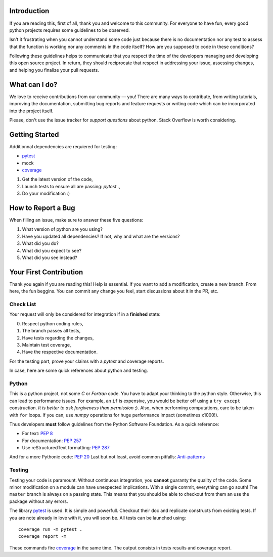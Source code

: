 Introduction
============

If you are reading this, first of all, thank you and welcome to this community.
For everyone to have fun, every good python projects requires some guidelines
to be observed.

Isn't it frustrating when you cannot understand some code just because there is
no documentation nor any test to assess that the function is working nor any
comments in the code itself? How are you supposed to code in these conditions?

Following these guidelines helps to communicate that you respect the time of 
the developers managing and developing this open source project. In return, 
they should reciprocate that respect in addressing your issue, assessing 
changes, and helping you finalize your pull requests.

What can I do?
==============

We love to receive contributions from our community — you! There are many ways
to contribute, from writing tutorials, improving the documentation, submitting
bug reports and feature requests or writing code which can be incorporated into
the project itself.

Please, don't use the issue tracker for *support questions* about python.
Stack Overflow is worth considering.

Getting Started
===============

Additionnal dependencies are requiered for testing: 

- `pytest <https://docs.pytest.org/en/latest/>`_
- mock
- `coverage <http://coverage.readthedocs.io>`_

1. Get the latest version of the code,
2. Launch tests to ensure all are passing: `pytest .`,
3. Do your modification :)

How to Report a Bug
===================

When filling an issue, make sure to answer these five questions:

1. What version of python are you using?
2. Have you updated all dependencies? If not, why and what are the versions?
3. What did you do?
4. What did you expect to see?
5. What did you see instead?

Your First Contribution
=======================

Thank you again if you are reading this! Help is essential. If you want to add
a modification, create a new branch. From here, the fun beggins. You can commit
any change you feel, start discussions about it in the PR, etc.

Check List
----------

Your request will only be considered for integration if in a **finished** state: 

0. Respect python coding rules,
1. The branch passes all tests,
2. Have tests regarding the changes,
3. Maintain test coverage,
4. Have the respective documentation.

For the testing part, prove your claims with a *pytest* and coverage reports.

In case, here are some quick references about python and testing.

Python
------

This is a python project, not some *C* or *Fortran* code. You have to adapt your
thinking to the python style. Otherwise, this can lead to performance issues.
For example, an ``if`` is expensive, you would be better off using a ``try except``
construction. *It is better to ask forgiveness than permission* ;). Also, when
performing computations, care to be taken with ``for`` loops. If you can, use
*numpy* operations for huge performance impact (sometimes x1000!).

Thus developers **must** follow guidelines from the Python Software Foundation.
As a quick reference:

* For text: `PEP 8 <https://www.python.org/dev/peps/pep-0008/>`_
* For documentation: `PEP 257 <https://www.python.org/dev/peps/pep-0257/>`_
* Use reStructuredText formatting: `PEP 287 <https://www.python.org/dev/peps/pep-0287/>`_

And for a more Pythonic code: `PEP 20 <https://www.python.org/dev/peps/pep-0020/>`_
Last but not least, avoid common pitfalls: `Anti-patterns <http://docs.quantifiedcode.com/python-code-patterns/>`_

Testing
-------

Testing your code is paramount. Without continuous integration, you **cannot**
guaranty the quality of the code. Some minor modification on a module can have
unexpected implications. With a single commit, everything can go south!
The ``master`` branch is always on a passing state. This means that you should
be able to checkout from them an use the package without any errors.

The library `pytest <https://docs.pytest.org/en/latest/>`_ is used. It is simple
and powerfull. Checkout their doc and replicate constructs from existing tests.
If you are note already in love with it, you will soon be. All tests can be
launched using::

    coverage run -m pytest .
    coverage report -m

These commands fire `coverage <http://coverage.readthedocs.io>`_ in the same time.
The output consists in tests results and coverage report.
